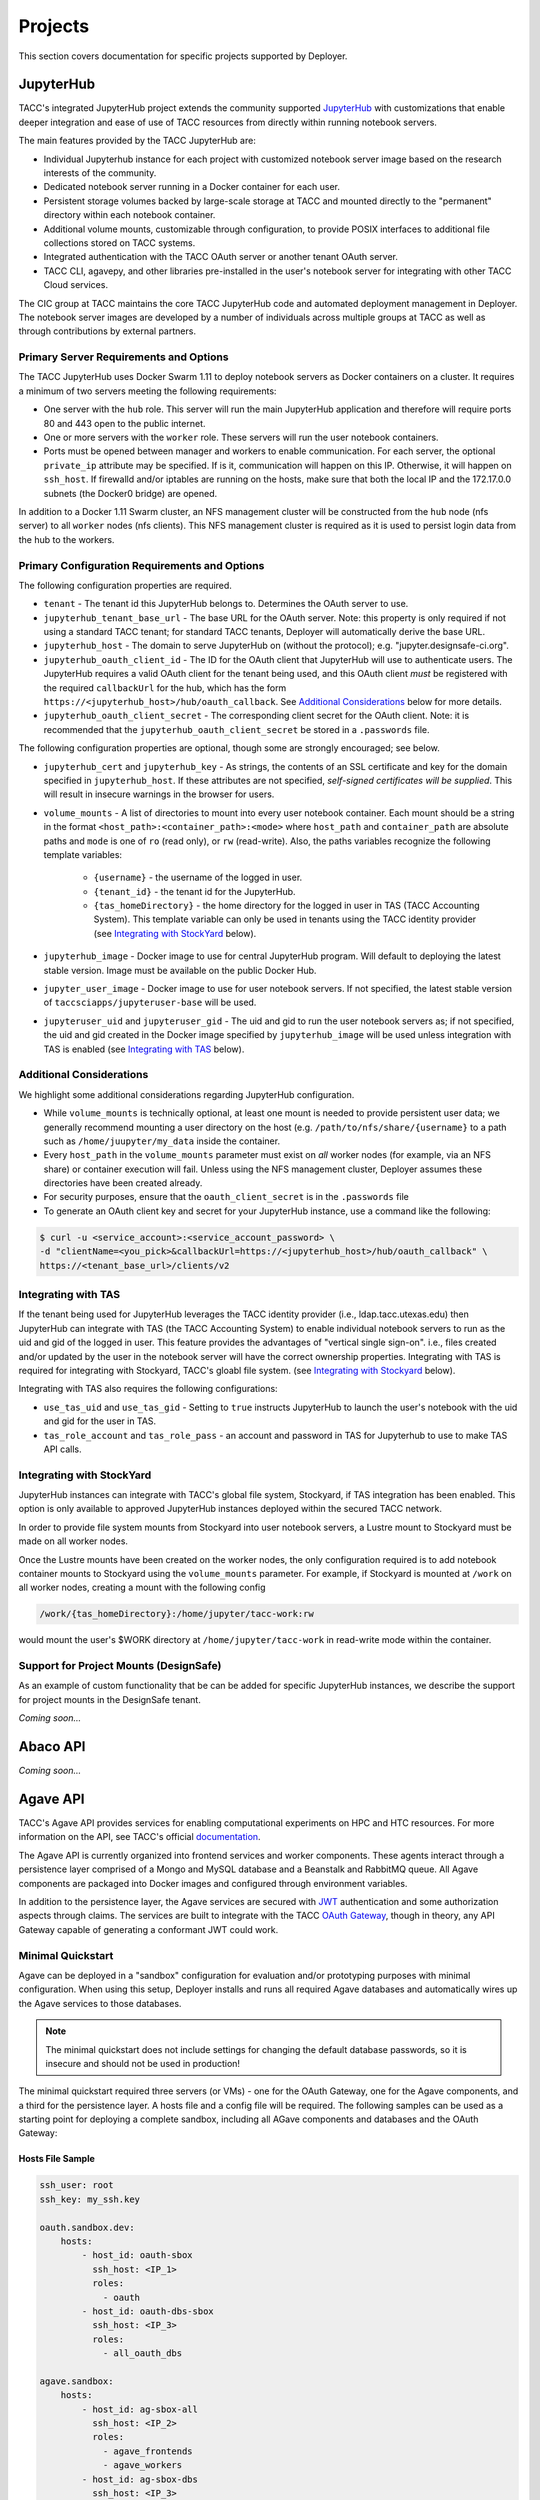 Projects
________

This section covers documentation for specific projects supported by Deployer.

JupyterHub
==========

TACC's integrated JupyterHub project extends the community supported
`JupyterHub <https://jupyterhub.readthedocs.io/en/stable/>`_  with customizations that enable deeper integration and
ease of use of TACC resources from directly within running notebook servers.

The main features provided by the TACC JupyterHub are:

* Individual Jupyterhub instance for each project with customized notebook server image based on the research interests of the community.
* Dedicated notebook server running in a Docker container for each user.
* Persistent storage volumes backed by large-scale storage at TACC and mounted directly to the "permanent" directory within each notebook container.
* Additional volume mounts, customizable through configuration, to provide POSIX interfaces to additional file collections stored on TACC systems.
* Integrated authentication with the TACC OAuth server or another tenant OAuth server.
* TACC CLI, agavepy, and other libraries pre-installed in the user's notebook server for integrating with other TACC Cloud services.


The CIC group at TACC maintains the core TACC JupyterHub code and automated deployment management in Deployer. The notebook
server images are developed by a number of individuals across multiple groups at TACC as well as through contributions
by external partners.


Primary Server Requirements and Options
+++++++++++++++++++++++++++++++++++++++

The TACC JupyterHub uses Docker Swarm 1.11 to deploy notebook servers as Docker containers on a cluster. It requires
a minimum of two servers meeting the following requirements:

* One server with the  ``hub`` role. This server will run the main JupyterHub application and therefore will require
  ports 80 and 443 open to the public internet.

* One or more servers with the ``worker`` role. These servers will run the user notebook containers.

* Ports must be opened between manager and workers to enable communication. For each server, the optional ``private_ip``
  attribute may be specified. If is it, communication will happen on this IP. Otherwise, it will happen on ``ssh_host``.
  If firewalld and/or iptables are running on the hosts, make sure that both the local IP and the 172.17.0.0 subnets
  (the Docker0 bridge) are opened.

In addition to a Docker 1.11 Swarm cluster, an NFS management cluster will be constructed from the ``hub`` node (nfs server)
to all ``worker`` nodes (nfs clients). This NFS management cluster is required as it is used to persist login data from
the hub to the workers.


Primary Configuration Requirements and Options
++++++++++++++++++++++++++++++++++++++++++++++

The following configuration properties are required.

* ``tenant`` - The tenant id this JupyterHub belongs to. Determines the OAuth server to use.

* ``jupyterhub_tenant_base_url`` - The base URL for the OAuth server. Note: this property is only required if not
  using a standard TACC tenant; for standard TACC tenants, Deployer will automatically derive the base URL.

* ``jupyterhub_host`` - The domain to serve JupyterHub on (without the protocol); e.g. "jupyter.designsafe-ci.org".

* ``jupyterhub_oauth_client_id`` - The ID for the OAuth client that JupyterHub will use to authenticate users.
  The JupyterHub requires a valid OAuth client for the tenant being used, and this
  OAuth client *must* be registered with the required ``callbackUrl`` for the hub, which has the form
  ``https://<jupyterhub_host>/hub/oauth_callback``. See `Additional Considerations`_ below for more details.

* ``jupyterhub_oauth_client_secret`` - The corresponding client secret for the OAuth client. Note: it is recommended
  that the ``jupyterhub_oauth_client_secret`` be stored in a ``.passwords`` file.


The following configuration properties are optional, though some are strongly encouraged; see below.

* ``jupyterhub_cert`` and ``jupyterhub_key`` - As strings, the contents of an SSL certificate and key for the
  domain specified in ``jupyterhub_host``. If these attributes are not specified, *self-signed certificates will be
  supplied*. This will result in insecure warnings in the browser for users.

.. * ``use_stock_nfs`` (true/false) - Whether to use the management NFS cluster for user's persistent data instead of a
  custom NFS share for user data. The default is ``false``. This option is not recommended since user data will be
  stored on the ``hub`` node which will typically limit overall storage capacity.

* ``volume_mounts`` - A list of directories to mount into every user notebook container. Each mount should be a string
  in the format ``<host_path>:<container_path>:<mode>`` where ``host_path`` and ``container_path`` are absolute paths
  and ``mode`` is one of ``ro`` (read only), or ``rw`` (read-write). Also, the paths variables recognize the following
  template variables:
    * ``{username}`` - the username of the logged in user.

    * ``{tenant_id}`` - the tenant id for the JupyterHub.

    * ``{tas_homeDirectory}`` - the home directory for the logged in user in TAS (TACC Accounting System). This
      template variable can only be used in tenants using the TACC identity provider (see `Integrating with StockYard`_
      below).

* ``jupyterhub_image`` - Docker image to use for central JupyterHub program. Will default to deploying the latest stable
  version. Image must be available on the public Docker Hub.

* ``jupyter_user_image`` - Docker image to use for user notebook servers. If not specified, the latest stable version of
  ``taccsciapps/jupyteruser-base`` will be used.

* ``jupyteruser_uid`` and ``jupyteruser_gid`` - The uid and gid to run the user notebook servers as; if not specified,
  the uid and gid created in the Docker image specified by ``jupyterhub_image`` will be used unless integration with
  TAS is enabled (see `Integrating with TAS`_ below).


Additional Considerations
+++++++++++++++++++++++++

We highlight some additional considerations regarding JupyterHub configuration.

* While ``volume_mounts`` is technically optional, at least one mount is needed to provide persistent user data; we
  generally recommend mounting a user directory on the host (e.g. ``/path/to/nfs/share/{username}`` to a path such as
  ``/home/juupyter/my_data`` inside the container.

* Every ``host_path`` in the ``volume_mounts`` parameter must exist on *all* worker nodes (for example, via an NFS share)
  or container execution will fail. Unless using the NFS management cluster, Deployer assumes these directories have
  been created already.

* For security purposes, ensure that the ``oauth_client_secret`` is in the ``.passwords`` file

* To generate an OAuth client key and secret for your JupyterHub instance, use a command like the following:

.. code-block:: bash

    $ curl -u <service_account>:<service_account_password> \
    -d "clientName=<you_pick>&callbackUrl=https://<jupyterhub_host>/hub/oauth_callback" \
    https://<tenant_base_url>/clients/v2

Integrating with TAS
++++++++++++++++++++

If the tenant being used for JupyterHub leverages the TACC identity provider (i.e., ldap.tacc.utexas.edu) then
JupyterHub can integrate with TAS (the TACC Accounting System) to enable individual notebook servers to run as the uid
and gid of the logged in user. This feature provides the advantages of "vertical single sign-on". i.e., files created
and/or updated by the user in the notebook server will have the correct ownership properties. Integrating with TAS is
required for integrating with Stockyard, TACC's gloabl file system. (see `Integrating with Stockyard`_ below).

Integrating with TAS also requires the following configurations:

* ``use_tas_uid`` and ``use_tas_gid`` - Setting to ``true`` instructs JupyterHub to launch the user's notebook with the
  uid and gid for the user in TAS.

* ``tas_role_account`` and ``tas_role_pass`` - an account and password in TAS for Jupyterhub to use to make TAS API
  calls.


Integrating with StockYard
++++++++++++++++++++++++++

JupyterHub instances can integrate with TACC's global file system, Stockyard, if TAS integration has been enabled. This
option is only available to approved JupyterHub instances deployed within the secured TACC network.

In order to provide file system mounts from Stockyard into user notebook servers, a Lustre mount to Stockyard must be
made on all worker nodes.

Once the Lustre mounts have been created on the worker nodes, the only configuration required is to add notebook
container mounts to Stockyard using the ``volume_mounts`` parameter. For example, if Stockyard is mounted at ``/work``
on all worker nodes, creating a mount with the following config

.. code-block:: bash

  /work/{tas_homeDirectory}:/home/jupyter/tacc-work:rw

would mount the user's $WORK directory at ``/home/jupyter/tacc-work`` in read-write mode within the container.


Support for Project Mounts (DesignSafe)
+++++++++++++++++++++++++++++++++++++++

As an example of custom functionality that be can be added for specific JupyterHub instances, we describe the support
for project mounts in the DesignSafe tenant.

`Coming soon...`


Abaco API
=========

`Coming soon...`

Agave API
=========

TACC's Agave API provides services for enabling computational experiments on HPC and HTC resources. For more information
on the API, see TACC's official `documentation <https://agave.readthedocs.io>`_.

The Agave API is currently organized into frontend services and worker components. These agents interact through a
persistence layer comprised of a Mongo and MySQL database and a Beanstalk and RabbitMQ queue. All Agave components are
packaged into Docker images and configured through environment variables.

In addition to the persistence layer, the Agave services are secured with `JWT <https://tools.ietf.org/html/rfc7519>`_
authentication and some authorization aspects through claims. The services are built to integrate with the
TACC `OAuth Gateway`_, though in theory, any API Gateway capable of generating a conformant JWT could work.


Minimal Quickstart
++++++++++++++++++

Agave can be deployed in a "sandbox" configuration for evaluation and/or prototyping purposes with minimal configuration.
When using this setup, Deployer installs and runs all required Agave databases and automatically wires up the Agave
services to those databases.

.. note::
  The minimal quickstart does not include settings for changing the default database passwords, so it is insecure and
  should not be used in production!

The minimal quickstart required three servers (or VMs) - one for the OAuth Gateway, one for the Agave components, and
a third for the persistence layer. A hosts file and a config file will be required. The following samples can be used
as a starting point for deploying a complete sandbox, including all AGave components and databases and the OAuth Gateway:

Hosts File Sample
~~~~~~~~~~~~~~~~~

.. code-block:: bash

    ssh_user: root
    ssh_key: my_ssh.key

    oauth.sandbox.dev:
        hosts:
            - host_id: oauth-sbox
              ssh_host: <IP_1>
              roles:
                - oauth
            - host_id: oauth-dbs-sbox
              ssh_host: <IP_3>
              roles:
                - all_oauth_dbs

    agave.sandbox:
        hosts:
            - host_id: ag-sbox-all
              ssh_host: <IP_2>
              roles:
                - agave_frontends
                - agave_workers
            - host_id: ag-sbox-dbs
              ssh_host: <IP_3>
              roles:
                - all_agave_dbs

Notes:

* Replace ``<IP_1>, <IP_2>, <IP_3>`` with actual IPs or hostnames for your servers. Deployer must be able to SSH to these IPs to install the software.
* We have used ``sanbox`` as the instance identifier; this can be changed, as desired.
* We have used ``dev`` as the tenant identifier; just as with the instance identifier, this can be changed.


Configs File Sample
~~~~~~~~~~~~~~~~~~~

.. code-block:: bash

    oauth.sandbox.dev:
        base_url: dev.api.example.com
        agave_frontend_host: <IP_2>
        use_cic_ldap: True


Notes:

* We have not specified any Agave configs as technically they are not required for a minimal setup. However, without setting at a minimum database password condfigs, the deployment will not be secure.
* The value of ``base_url`` (``dev.api.example.com`` in the example above) will be the primary URL for all APIs. This should be changed to a domain owned by the organization.
* Using the above config, the OAuth Gateway will be deployed with self-signed certificates. See the `OAuth Gateway`_ section for additional configuration options, including deploying with valid certiciates.

A Word on Ports
~~~~~~~~~~~~~~~

The OAuth Gateway and Agave projects communicate with the various databases on specific ports. Therefore, the database
ports on ``<IP_3>`` must be reachable from ``<IP_1>`` and ``<IP_2>``. If that is not possible using the ``ssh_host``
value configured in the hosts file, separate configs can be provided to specify the IP to use for each database, e.g.,
``agave_mysql_host`` -- see `Service and Host Configs`_ for a complete list.

For example, when using a cloud provider such as OpenStack, it is often possible to assign servers an IP on a private
network and for the OAuth Gateway and Agave services to use that IP for communication to the databases.


Deploying the Sandbox
~~~~~~~~~~~~~~~~~~~~~

Use the Deployer CLI to deploy the sandbox with two commands. First, deploy the Agave project as follows:

.. code-block:: bash

    $ deployer -p agave -i sandbox -a deploy

Next, deploy the OAuth Gateway project, which requires specifying the tenant in addition to the instance:

.. code-block:: bash

    $ deployer -p oauth -i sandbox -t dev -a deploy

Note that these commands do not explicitly specify the hosts and configs file to use. Deployer will use the first file
it finds with extension `.hosts` (respectively, `.configs`) in the current working directory. If you have multiple
hosts or configs files in the current working directory, specify the correct one using the ``-s`` (respectively, ``-c``)
flags. See the `User Guide <../users/index.html>`_ for more details.


Service and Host Configs
++++++++++++++++++++++++

Like other Deployer projects, Agave deployments leverage settings specified on hosts, either through special roles or
other attributes, and global settings specified through the configs file. The configs object should contain an instance
identifier and any Agave attributes to apply to all services in the instance.

At a minimum, the following global configs must be specified:

* ``agave_mysql_host`` - Hostname or IP address for the MySQL database.
* ``agave_mysql_user`` - MySQL user to use.
* ``agave_mysql_password`` - Password associated with MySQL user.
* ``mysql_root_user`` - MySQL root user; used to create schemas, etc.
* ``mysql_root_password`` - Password associated with MySQL root user.

* ``agave_mongo_host`` - Hostname or IP address for the MongoDB database.
* ``agave_mongo_user`` - MongoDB user to use.
* ``agave_mongo_password`` - Password associated with MongoDB user.
* ``mongo_admin_user`` - Admin mongo user; used to create collections, indexes, etc.
* ``mongo_admin_password`` - Admin mongo password.


* ``agave_beanstalk_host`` - Hostname or IP address for the beanstalk instance.

* ``agave_rabbitmq_host`` - Hostname or IP address for the RabbitMQ instance.

Note: the database host attribute will be derived automatically if a host in the servers file has the corresponding role,
e.g., ``agave_mysql`` or ``all_agave_dbs``.


Roles
~~~~~

The following roles can be set on a per-host basis to deploy specific components of Agave on a given server.

* ``agave_frontends`` - Run a set of Agave Frontend services. Looks for the ``agave_frontends`` attribute to determine which services to run. If that attribute is not defined, all frontend services will be run.
* ``agave_workers`` - Run a set of Agave Workers. Looks for the ``agave_workers`` attribute to determine which workers to run. If that attribute is not defined, all workers will be run.

Attributes
~~~~~~~~~~



OAuth Gateway
=============

The TACC OAuth Gateway provides two primary functions: 1) an OAuth2 provider server and 2) an API Gateway and reverse
proxy to APIs registered with the server. When a request is made to a registered API using an OAuth access token, the
API Gateway function will generate a JWT corresponding to the identity information contained within the token before
forwarding the request to the actual service.


